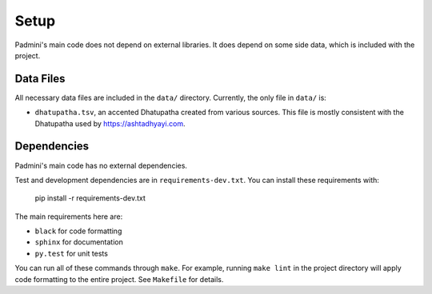 Setup
=====

Padmini's main code does not depend on external libraries. It does depend on
some side data, which is included with the project.


Data Files
----------

All necessary data files are included in the ``data/`` directory. Currently,
the only file in ``data/`` is:

- ``dhatupatha.tsv``, an accented Dhatupatha created from various sources. This
  file is mostly consistent with the Dhatupatha used by
  https://ashtadhyayi.com.


Dependencies
------------

Padmini's main code has no external dependencies. 

Test and development dependencies are in ``requirements-dev.txt``. You can
install these requirements with:

    pip install -r requirements-dev.txt

The main requirements here are:

- ``black`` for code formatting
- ``sphinx`` for documentation
- ``py.test`` for unit tests

You can run all of these commands through ``make``. For example, running ``make
lint`` in the project directory will apply code formatting to the entire
project. See ``Makefile`` for details.
